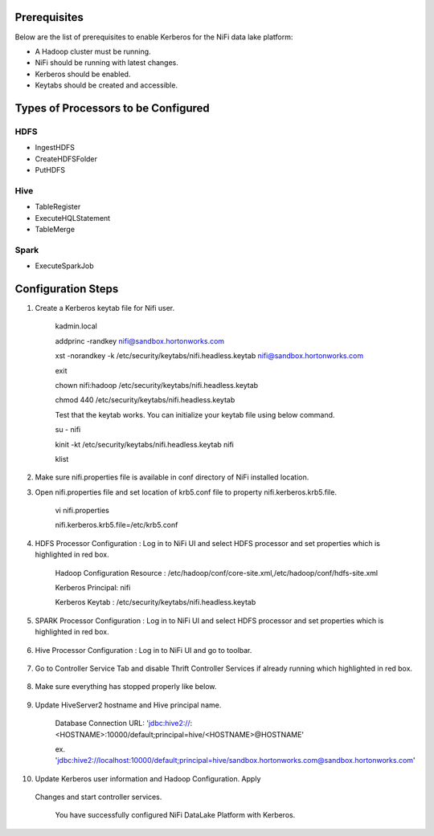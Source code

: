 |image0|


Prerequisites
=============

Below are the list of prerequisites to enable Kerberos for the NiFi data
lake platform:

-  A Hadoop cluster must be running.

-  NiFi should be running with latest changes.

-  Kerberos should be enabled.

-  Keytabs should be created and accessible.

Types of Processors to be Configured
====================================

HDFS
----

-  IngestHDFS

-  CreateHDFSFolder

-  PutHDFS

Hive
----

-  TableRegister

-  ExecuteHQLStatement

-  TableMerge

Spark
-----

-  ExecuteSparkJob

Configuration Steps
===================

1. Create a Kerberos keytab file for Nifi user.

    kadmin.local

    addprinc -randkey nifi@sandbox.hortonworks.com

    xst -norandkey -k /etc/security/keytabs/nifi.headless.keytab
    nifi@sandbox.hortonworks.com

    exit

    chown nifi:hadoop /etc/security/keytabs/nifi.headless.keytab

    chmod 440 /etc/security/keytabs/nifi.headless.keytab

    Test that the keytab works. You can initialize your keytab file
    using below command.

    su - nifi

    kinit -kt /etc/security/keytabs/nifi.headless.keytab nifi

    klist

2. Make sure nifi.properties file is available in conf directory of NiFi
   installed location.

|image1|

3. Open nifi.properties file and set location of krb5.conf file to
   property nifi.kerberos.krb5.file.

    vi nifi.properties

    nifi.kerberos.krb5.file=/etc/krb5.conf

4. HDFS Processor Configuration : Log in to NiFi UI and select HDFS
   processor and set properties which is highlighted in red box.

    Hadoop Configuration Resource :
    /etc/hadoop/conf/core-site.xml,/etc/hadoop/conf/hdfs-site.xml

    Kerberos Principal: nifi

    Kerberos Keytab : /etc/security/keytabs/nifi.headless.keytab

    |image2|

5. SPARK Processor Configuration : Log in to NiFi UI and select HDFS
   processor and set properties which is highlighted in red box.

    |image3|

6. Hive Processor Configuration : Log in to NiFi UI and go to toolbar.

    |image4|

7. Go to Controller Service Tab and disable Thrift Controller Services
   if already running which highlighted in red box.

    |image5|

8. Make sure everything has stopped properly like below.

    |image6|

9. Update HiveServer2 hostname and Hive principal name.

    Database Connection URL:
    'jdbc:hive2://:<HOSTNAME>:10000/default;principal=hive/<HOSTNAME>@HOSTNAME'

    ex.
    'jdbc:hive2://localhost:10000/default;principal=hive/sandbox.hortonworks.com@sandbox.hortonworks.com'

    |image7|

10. Update Kerberos user information and Hadoop Configuration. Apply
   Changes and start controller services.

    You have successfully configured NiFi DataLake Platform with
    Kerberos.

.. |image0| image:: media/common/thinkbig-logo.png
   :width: 3.09891in
   :height: 2.03724in
.. |image1| image:: media/nifi-kerberos/N1.png
   :width: 5.82219in
   :height: 0.67700in
.. |image2| image:: media/nifi-kerberos/N3.png
   :width: 5.93388in
   :height: 3.26871in
.. |image3| image:: media/nifi-kerberos/N4.png
   :width: 5.93770in
   :height: 3.20230in
.. |image4| image:: media/nifi-kerberos/N5.png
   :width: 5.93250in
   :height: 1.18396in
.. |image5| image:: media/nifi-kerberos/N6.png
   :width: 5.88170in
   :height: 1.66837in
.. |image6| image:: media/nifi-kerberos/N7.png
   :width: 5.93631in
   :height: 3.30429in
.. |image7| image:: media/nifi-kerberos/N8.png
   :width: 5.86186in
   :height: 2.45309in
